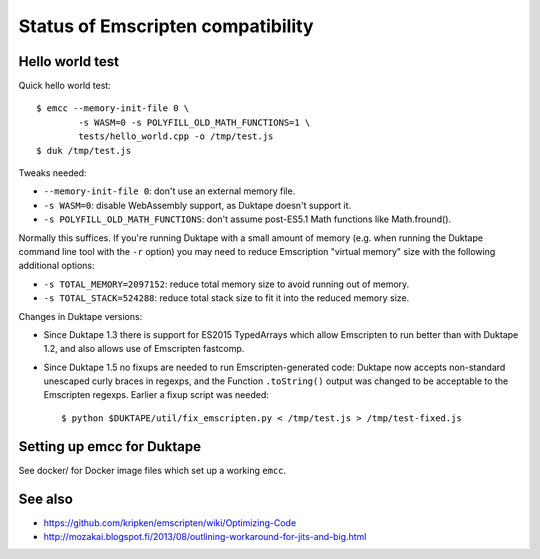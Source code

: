 ==================================
Status of Emscripten compatibility
==================================

Hello world test
================

Quick hello world test::

  $ emcc --memory-init-file 0 \
          -s WASM=0 -s POLYFILL_OLD_MATH_FUNCTIONS=1 \
          tests/hello_world.cpp -o /tmp/test.js
  $ duk /tmp/test.js

Tweaks needed:

* ``--memory-init-file 0``: don't use an external memory file.

* ``-s WASM=0``: disable WebAssembly support, as Duktape doesn't support it.

* ``-s POLYFILL_OLD_MATH_FUNCTIONS``: don't assume post-ES5.1 Math functions
  like Math.fround().

Normally this suffices.  If you're running Duktape with a small amount of
memory (e.g. when running the Duktape command line tool with the ``-r``
option) you may need to reduce Emscription "virtual memory" size with the
following additional options:

* ``-s TOTAL_MEMORY=2097152``: reduce total memory size to avoid running
  out of memory.

* ``-s TOTAL_STACK=524288``: reduce total stack size to fit it into the
  reduced memory size.

Changes in Duktape versions:

* Since Duktape 1.3 there is support for ES2015 TypedArrays which allow
  Emscripten to run better than with Duktape 1.2, and also allows use of
  Emscripten fastcomp.

* Since Duktape 1.5 no fixups are needed to run Emscripten-generated code:
  Duktape now accepts non-standard unescaped curly braces in regexps, and
  the Function ``.toString()`` output was changed to be acceptable to the
  Emscripten regexps.  Earlier a fixup script was needed::

      $ python $DUKTAPE/util/fix_emscripten.py < /tmp/test.js > /tmp/test-fixed.js

Setting up emcc for Duktape
===========================

See docker/ for Docker image files which set up a working ``emcc``.

See also
========

* https://github.com/kripken/emscripten/wiki/Optimizing-Code

* http://mozakai.blogspot.fi/2013/08/outlining-workaround-for-jits-and-big.html
